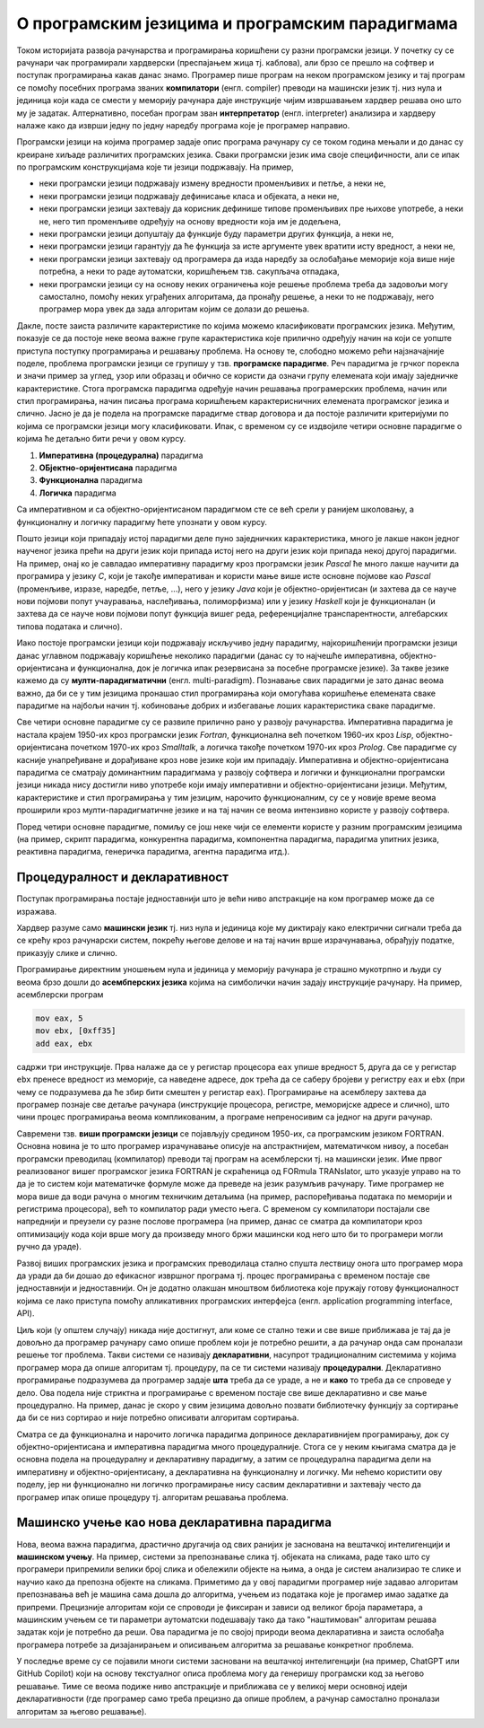 О програмским језицима и програмским парадигмама
================================================

Током историјата развоја рачунарства и програмирања коришћени су разни
програмски језици. У почетку су се рачунари чак програмирали
хардверски (преспајањем жица тј. каблова), али брзо се прешло на
софтвер и поступак програмирања какав данас знамо. Програмер пише
програм на неком програмском језику и тај програм се помоћу посебних
програма званих **компилатори** (енгл. compiler) преводи на машински
језик тј. низ нула и јединица који када се смести у меморију рачунара
даје инструкције чијим извршавањем хардвер решава оно што му је
задатак.  Алтернативно, посебан програм зван **интерпретатор**
(енгл. interpreter) анализира и хардверу налаже како да изврши једну
по једну наредбу програма које је програмер направио.

Програмски језици на којима програмер задаје опис програма рачунару су
се током година мењали и до данас су креиране хиљаде различитих
програмских језика. Сваки програмски језик има своје специфичности,
али се ипак по програмским конструкцијама које ти језици
подржавају. На пример,

- неки програмски језици подржавају измену вредности променљивих и
  петље, а неки не,

- неки програмски језици подржавају дефинисање класа и објеката, а
  неки не,

- неки програмски језици захтевају да корисник дефинише типове
  променљивих пре њихове употребе, а неки не, него тип променљиве
  одређују на основу вредности која им је додељена,

- неки програмски језици допуштају да функције буду параметри других
  функција, а неки не,

- неки програмски језици гарантују да ће функција за исте аргументе
  увек вратити исту вредност, а неки не,

- неки програмски језици захтевају од програмера да изда наредбу за
  ослобађање меморије која више није потребна, а неки то раде
  аутоматски, коришћењем тзв. сакупљача отпадака,

- неки програмски језици су на основу неких ограничења које решење
  проблема треба да задовољи могу самостално, помоћу неких уграђених
  алгоритама, да пронађу решење, а неки то не подржавају, него
  програмер мора увек да зада алгоритам којим се долази до решења.

Дакле, посте заиста различите карактеристике по којима можемо
класификовати програмских језика. Међутим, показује се да постоје неке
веома важне групе карактеристика које прилично одређују начин на који
се уопште приступа поступку програмирања и решавању проблема. На
основу те, слободно можемо рећи најзначајније поделе, проблема
програмски језици се групишу у тзв. **програмске парадигме**. Реч
парадигма је грчког порекла и значи пример за углед, узор или образац
и обично се користи да означи групу елемената који имају заједничке
карактеристике. Стога програмска парадигма одређује начин решавања
програмерских проблема, начин или стил програмирања, начин писања
програма коришћењем карактерисничних елемената програмског језика и
слично. Јасно је да је подела на програмске парадигме ствар договора и
да постоје различити критеријуми по којима се програмски језици могу
класификовати. Ипак, с временом су се издвојиле четири основне
парадигме о којима ће детаљно бити речи у овом курсу.

1. **Императивна (процедурална)** парадигма
   
2. **ОБјектно-оријентисана** парадигма
   
3. **Функционална** парадигма
   
4. **Логичка** парадигма

Са императивном и са објектно-оријентисаном парадигмом сте се већ
срели у ранијем школовању, а функционалну и логичку парадигму ћете
упознати у овом курсу.

Пошто језици који припадају истој парадигми деле пуно заједничких
карактеристика, много је лакше након једног наученог језика прећи на
други језик који припада истој него на други језик који припада некој
другој парадигми. На пример, онај ко је савладао императивну парадигму
кроз програмски језик *Pascal* ће много лакше научити да програмира у
језику *C*, који је такође императиван и користи мање више исте
основне појмове као *Pascal* (променљиве, изразе, наредбе, петље,
...), него у језику *Java* који је објектно-оријентисан (и захтева да
се науче нови појмови попут учауравања, наслеђивања, полиморфизма) или
у језику *Haskell* који је функционалан (и захтева да се науче нови
појмови попут функција вишег реда, референцијалне транспарентности,
алгебарских типова података и слично).

Иако постоје програмски језици који подржавају искључиво једну
парадигму, најкоришћенији програмски језици данас углавном подржавају
коришћење неколико парадигми (данас су то најчешће императивна,
објектно-оријентисана и функционална, док је логичка ипак резервисана
за посебне програмске језике). За такве језике кажемо да су
**мулти-парадигматични** (енгл. multi-paradigm). Познавање свих
парадигми је зато данас веома важно, да би се у тим језицима пронашао
стил програмирања који омогућава коришћење елемената сваке парадигме
на најбољи начин тј. кобиновање добрих и избегавање лоших
карактеристика сваке парадигме.

Све четири основне парадигме су се развиле прилично рано у развоју
рачунарства. Императивна парадигма је настала крајем 1950-их кроз
програмски језик *Fortran*, функционална већ почетком 1960-их кроз
*Lisp*, објектно-оријентисана почетком 1970-их кроз *Smalltalk*, а
логичка такође почетком 1970-их кроз *Prolog*. Све парадигме су
касније унапређиване и дорађиване кроз нове језике који им припадају.
Императивна и објектно-оријентисана парадигма се сматрају доминантним
парадигмама у развоју софтвера и логички и функционални програмски
језици никада нису достигли ниво употребе који имају императивни и
објектно-оријентисани језици. Међутим, карактеристике и стил
програмирања у тим језицим, нарочито функционалним, су се у новије
време веома проширили кроз мулти-парадигматичне језике и на тај начин
се веома интензивно користе у развоју софтвера.

Поред четири основне парадигме, помиљу се још неке чији се елементи
користе у разним програмским језицима (на пример, скрипт парадигма,
конкурентна парадигма, компонентна парадигма, парадигма упитних
језика, реактивна парадигма, генеричка парадигма, агентна парадигма
итд.).

Процедуралност и декларативност
-------------------------------

Поступак програмирања постаје једноставнији што је већи ниво
апстракције на ком програмер може да се изражава.

Хардвер разуме само **машински језик** тј. низ нула и јединица које му
диктирају како електрични сигнали треба да се крећу кроз рачунарски
систем, покрећу његове делове и на тај начин врше израчунавања,
обрађују податке, приказују слике и слично.

Програмирање директним уношењем нула и јединица у меморију рачунара је
страшно мукотрпно и људи су веома брзо дошли до **асембперских
језика** којима на симболички начин задају инструкције рачунару.
На пример, асемблерски програм

.. code-block::

   mov eax, 5
   mov ebx, [0xff35]
   add eax, ebx

садржи три инструкције. Прва налаже да се у регистар процесора ``eax``
упише вредност 5, друга да се у регистар ``ebx`` пренесе вредност из
меморије, са наведене адресе, док трећа да се саберу бројеви у
регистру ``eax`` и ``ebx`` (при чему се подразумева да ће збир бити
смештен у регистар ``eax``). Програмирање на асемблеру захтева да
програмер познаје све детаље рачунара (инструкције процесора,
регистре, меморијске адресе и слично), што чини процес програмирања
веома компликованим, а програме непреносивим са једног на други
рачунар.

Савремени тзв. **виши програмски језици** се појављују средином
1950-их, са програмским језиком FORTRAN. Основна новина је то што
програмер израчунавање описује на апстрактнијем, математичком нивоу, а
посебан програмски преводилац (компилатор) преводи тај програм на
асемблерски тј. на машински језик. Име првог реализованог вишег
програмског језика FORTRAN је скраћеница од FORmula TRANslator, што
указује управо на то да је то систем који математичке формуле може да
преведе на језик разумљив рачунару. Тиме програмер не мора више да
води рачуна о многим техничким детаљима (на пример, распоређивања
података по меморији и регистрима процесора), већ то компилатор ради
уместо њега. С временом су компилатори постајали све напреднији и
преузели су разне послове програмера (на пример, данас се сматра да
компилатори кроз оптимизацију кода који врше могу да произведу много
бржи машински код него што би то програмери могли ручно да ураде).

Развој виших програмских језика и програмских преводилаца стално
спушта лествицу онога што програмер мора да уради да би дошао до
ефикасног извршног програма тј. процес програмирања с временом постаје
све једноставнији и једноставнији. Он је додатно олакшан мноштвом
библиотека које пружају готову функционалност којима се лако приступа
помоћу апликативних програмских интерфејса (енгл. application
programming interface, API).

Циљ који (у општем случају) никада није достигнут, али коме се стално
тежи и све више приближава је тај да је довољно да програмер рачунару
само опише проблем који је потребно решити, а да рачунар онда сам
проналази решење тог проблема. Такви системи се називају
**декларативни**, насупрот традиционалним системима у којима програмер
мора да опише алгоритам тј. процедуру, па се ти системи називају
**процедурални**. Декларативно програмирање подразумева да програмер
задаје **шта** треба да се ураде, а не и **како** то треба да се
спроведе у дело. Ова подела није стриктна и програмирање с временом
постаје све више декларативно и све мање процедурално. На пример,
данас је скоро у свим језицима довољно позвати библиотечку функцију за
сортирање да би се низ сортирао и није потребно описивати алгоритам
сортирања.

Сматра се да функционална и нарочито логичка парадигма доприносе
декларативнијем програмирању, док су објектно-оријентисана и
императивна парадигма много процедуралније. Стога се у неким књигама
сматра да је основна подела на процедуралну и декларативну парадигму,
а затим се процедурална парадигма дели на императивну и
објектно-оријентисану, а декларативна на функционалну и логичку. Ми
нећемо користити ову поделу, јер ни функционално ни логичко
програмирање нису сасвим декларативни и захтевају често да програмер
ипак опише процедуру тј. алгоритам решавања проблема.

.. infonote::
  
   Постоји терминолошка нејасноћа која се тиче императивне и
   процедуралне парадигме. Неки аутори под процедуралном парадигмом
   подразумевају све језике у којима програмер описује процедуру
   (поступак, алгоритам) решавања проблема (претходни текст је
   користио ту терминологију). У тој терминологији императивна
   парадигма је једна од најзначајнијих подврста процедуралне
   парадигме и у њој програмер задаје алгоритам коришћењем наредби.

   Са друге стране, неки аутори користе поделу на императивну и
   декларативну парадигму и под императивном парадигмом подразумевају
   свако програмирање у коме програмер описује алгоритам решавања
   проблема. Термин процедурално се тада користи за подврсту
   императивне парадигме у којој се програми пишу тако што се сложен
   проблем разбије на више потпроблема који се решавају писањем
   појединачних функција и процедура у програмском језику (програмски
   језик Pascal је потпрограме називао баш процедуре и функције).

   Како год да се одлучимо, јасно је да су процедурална и императивна
   парадигма веома тесно повезане и нећемо инсистирати у наставку
   превише на овим финим разликама у њиховим прецизним дефиницијама.

Машинско учење као нова декларативна парадигма
----------------------------------------------

Нова, веома важна парадигма, драстично другачија од свих ранијих је
заснована на вештачкој интелигенцији и **машинском учењу**. На пример,
системи за препознавање слика тј. објеката на сликама, раде тако што
су програмери припремили велики број слика и обележили објекте на
њима, а онда је систем анализирао те слике и научио како да препозна
објекте на сликама. Приметимо да у овој парадигми програмер није
задавао алгоритам препознавања већ је машина сама дошла до алгоритма,
учењем из података које је прогамер имао задатке да
припреми. Прецизније алгоритам који се спроводи је фиксиран и зависи
од великог броја параметара, а машинским учењем се ти параметри
аутоматски подешавају тако да тако "наштимован" алгоритам решава
задатак који је потребно да реши. Ова парадигма је по својој природи
веома декларативна и заиста ослобађа програмера потребе за
дизајанирањем и описивањем алгоритма за решавање конкретног проблема.

У последње време су се појавили многи системи засновани на вештачкој
интелигенцији (на пример, ChatGPT или GitHub Copilot) који на основу
текстуалног описа проблема могу да генеришу програмски код за његово
решавање. Тиме се веома подиже ниво апстракције и приближава се у
великој мери основној идеји декларативности (где програмер само треба
прецизно да опише проблем, а рачунар самостално проналази алгоритам за
његово решавање).

